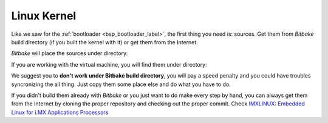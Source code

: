 Linux Kernel
============

Like we saw for the :ref:`bootloader <bsp_bootloader_label>`, the first thing you need is: sources.
Get them from *Bitbake* build directory (if you built the kernel with it) or get them from the Internet.

*Bitbake* will place the sources under directory:

.. host::

 | /path/to/build/tmp/work/imx6sxsabresd-poky-linux-gnueabi/linux-imx/3.14.28-r0/git


If you are working with the virtual machine, you will find them under directory:

.. host::

 | /home/@user@/architech_sdk/architech/@board-alias@/yocto/build/tmp/work/imx6sxsabresd-poky-linux-gnueabi/linux-xlnx/3.14.28-r0/git


We suggest you to **don't work under Bitbake build directory**, you will pay a speed penalty and you could
have troubles syncronizing the all thing. Just copy them some place else and do what you have to do.

If you didn't build them already with *Bitbake* or you just want to do make every step by hand, you can
always get them from the Internet by cloning the proper repository and checking out the proper commit.
Check `IMXLINUX: Embedded Linux for i.MX Applications Processors <http://www.freescale.com/webapp/sps/site/prod_summary.jsp?code=IMXLINUX&fsrch=1>`_

